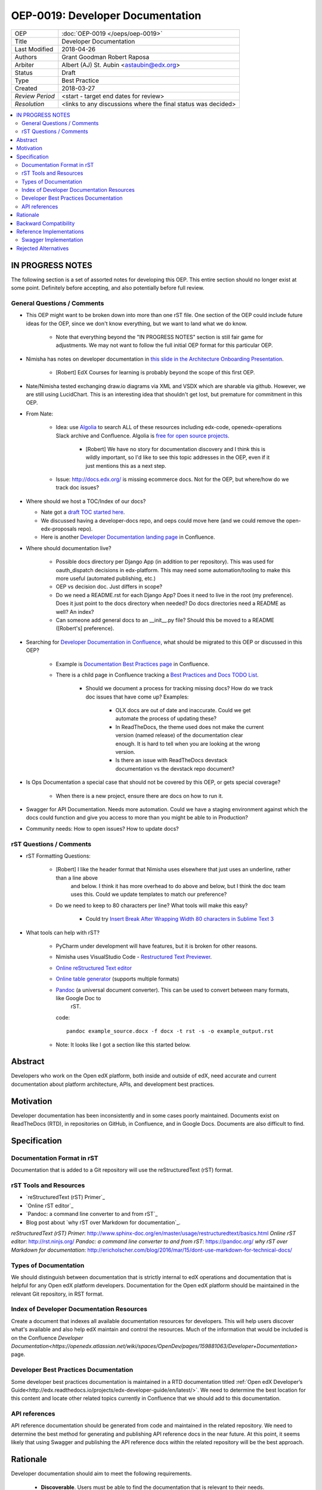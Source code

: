 #################################
OEP-0019: Developer Documentation
#################################

+-----------------+--------------------------------------------------------+
| OEP             | :doc:`OEP-0019 </oeps/oep-0019>`                       |
+-----------------+--------------------------------------------------------+
| Title           | Developer Documentation                                |
+-----------------+--------------------------------------------------------+
| Last Modified   | 2018-04-26                                             |
+-----------------+--------------------------------------------------------+
| Authors         | Grant Goodman                                          |
|                 | Robert Raposa                                          |
+-----------------+--------------------------------------------------------+
| Arbiter         | Albert (AJ) St. Aubin <astaubin@edx.org>               |
+-----------------+--------------------------------------------------------+
| Status          | Draft                                                  |
+-----------------+--------------------------------------------------------+
| Type            | Best Practice                                          |
+-----------------+--------------------------------------------------------+
| Created         | 2018-03-27                                             |
+-----------------+--------------------------------------------------------+
| `Review Period` | <start - target end dates for review>                  |
+-----------------+--------------------------------------------------------+
| `Resolution`    | <links to any discussions where the final              |
|                 | status was decided>                                    |
+-----------------+--------------------------------------------------------+

.. contents::
   :local:
   :depth: 2

*****************
IN PROGRESS NOTES
*****************

The following section is a set of assorted notes for developing this OEP. This entire section should no longer exist at
some point.  Definitely before accepting, and also potentially before full review.

============================
General Questions / Comments
============================

* This OEP might want to be broken down into more than one rST file.  One section of the OEP could include future ideas
  for the OEP, since we don't know everything, but we want to land what we do know.

   * Note that everything beyond the "IN PROGRESS NOTES" section is still fair game for adjustments. We may not want to
     follow the full initial OEP format for this particular OEP.

* Nimisha has notes on developer documentation in `this slide in the Architecture Onboarding Presentation`_.

    * [Robert] EdX Courses for learning is probably beyond the scope of this first OEP.

* Nate/Nimisha tested exchanging draw.io diagrams via XML and VSDX which are sharable via github.  However, we are
  still using LucidChart. This is an interesting idea that shouldn't get lost, but premature for commitment in this
  OEP.

* From Nate:

   * Idea: use `Algolia`_ to search ALL of these resources including edx-code, openedx-operations  Slack archive
     and Confluence. Algolia is `free for open source projects`_.

      * [Robert] We have no story for documentation discovery and I think this is wildly important, so I'd like to see
        this topic addresses in the OEP, even if it just mentions this as a next step.

   * Issue: http://docs.edx.org/ is missing ecommerce docs. Not for the OEP, but where/how do we track doc issues?

* Where should we host a TOC/Index of our docs?

  * Nate got a `draft TOC started here`_.

  * We discussed having a developer-docs repo, and oeps could move here (and we could remove the open-edx-proposals
    repo).

  * Here is another `Developer Documentation landing page`_ in Confluence.

* Where should documentation live?

   * Possible docs directory per Django App (in addition to per repository).  This was used for oauth_dispatch decisions
     in edx-platform. This may need some automation/tooling to make this more useful (automated publishing, etc.)

   * OEP vs decision doc.  Just differs in scope?

   * Do we need a README.rst for each Django App? Does it need to live in the root (my preference).  Does it just point
     to the docs directory when needed?  Do docs directories need a README as well?  An index?

   * Can someone add general docs to an __init__.py file?  Should this be moved to a README ([Robert's] preference).

* Searching for `Developer Documentation in Confluence`_, what should be migrated to this OEP or discussed in this OEP?

   * Example is `Documentation Best Practices page`_ in Confluence.

   * There is a child page in Confluence tracking a `Best Practices and Docs TODO List`_.

      * Should we document a process for tracking missing docs? How do we track doc issues that have come up? Examples:

         * OLX docs are out of date and inaccurate. Could we get automate the process of updating these?

         * In ReadTheDocs, the theme used does not make the current version (named release) of the documentation clear
           enough. It is hard to tell when you are looking at the wrong version.

         * Is there an issue with ReadTheDocs devstack documentation vs the devstack repo document?

* Is Ops Documentation a special case that should not be covered by this OEP, or gets special coverage?

   * When there is a new project, ensure there are docs on how to run it.

* Swagger for API Documentation. Needs more automation. Could we have a staging environment against which the docs could
  function and give you access to more than you might be able to in Production?

* Community needs: How to open issues? How to update docs?

.. _this slide in the Architecture Onboarding Presentation: https://docs.google.com/presentation/d/1X3QaSw4sqPLvkXBhC8phoFA7j8dhsL08MCZWwIDMIBE/edit#slide=id.g2f682183f6_0_0
.. _Algolia: http://algolia.com/
.. _free for open source projects: https://www.algolia.com/for-open-source
.. _draft TOC started here: https://docs.google.com/document/d/11xm7JbBr0Q5MrX1lIClyOTqI-_9sqB2h_gJOfCXo9s8/edit?usp=sharing
.. _Developer Documentation landing page: https://openedx.atlassian.net/wiki/spaces/OpenDev/pages/159881063/Developer+Documentation
.. _Developer Documentation in Confluence: https://openedx.atlassian.net/wiki/dosearchsite.action?queryString=deverloper%20documentation
.. _Documentation Best Practices page: https://openedx.atlassian.net/wiki/spaces/OpenDev/pages/297861141/Documentation+Best+Practices
.. _Best Practices and Docs TODO List: https://openedx.atlassian.net/wiki/spaces/OpenDev/pages/161888472/Best+Practices+and+Docs+TODO+List

========================
rST Questions / Comments
========================

* rST Formatting Questions:

   * [Robert] I like the header format that Nimisha uses elsewhere that just uses an underline, rather than a line above
      and below. I think it has more overhead to do above and below, but I think the doc team uses this. Could we update
      templates to match our preference?

   * Do we need to keep to 80 characters per line? What tools will make this easy?

      * Could try `Insert Break After Wrapping Width 80 characters in Sublime Text 3`_

* What tools can help with rST?

   * PyCharm under development will have features, but it is broken for other reasons.

   * Nimisha uses VisualStudio Code - `Restructured Text Previewer`_.

   * `Online reStructured Text editor`_

   * `Online table generator`_ (supports multiple formats)

   * `Pandoc`_ (a universal document converter).  This can be used to convert between many formats, like Google Doc to
      rST.

     code::

         pandoc example_source.docx -f docx -t rst -s -o example_output.rst

   * Note: It looks like I got a section like this started below.

.. _Insert Break After Wrapping Width 80 characters in Sublime Text 3: https://stackoverflow.com/questions/32362277/insert-break-after-wrapping-width-80-characters-in-sublime-text-3
.. _Restructured Text Previewer: https://marketplace.visualstudio.com/items?itemName=tht13.rst-vscode
.. _Online reStructured Text editor: http://rst.ninjs.org/
.. _Online table generator: http://truben.no/table/
.. _Pandoc: https://pandoc.org/

********
Abstract
********

Developers who work on the Open edX platform, both inside and outside of edX,
need accurate and current documentation about platform architecture, APIs, and
development best practices.

**********
Motivation
**********

Developer documentation has been inconsistently and in some cases poorly
maintained. Documents exist on ReadTheDocs (RTD), in repositories on GitHub,
in Confluence, and in Google Docs. Documents are also difficult to find.

*************
Specification
*************

===========================
Documentation Format in rST
===========================

Documentation that is added to a Git repository will use the reStructuredText
(rST) format.

=======================
rST Tools and Resources
=======================

* `reStructuredText (rST) Primer`_

* `Online rST editor`_

* `Pandoc: a command line converter to and from rST`_

* Blog post about `why rST over Markdown for documentation`_.

`reStructuredText (rST) Primer`: http://www.sphinx-doc.org/en/master/usage/restructuredtext/basics.html
`Online rST editor`: http://rst.ninjs.org/
`Pandoc: a command line converter to and from rST`: https://pandoc.org/
`why rST over Markdown for documentation`: http://ericholscher.com/blog/2016/mar/15/dont-use-markdown-for-technical-docs/

======================
Types of Documentation
======================

We should distinguish between documentation that is strictly internal to edX
operations and documentation that is helpful for any Open edX platform
developers. Documentation for the Open edX platform should be maintained in the
relevant Git repository, in RST format.

==========================================
Index of Developer Documentation Resources
==========================================

Create a document that indexes all available documentation resources for
developers. This will help users discover what's available and also help edX
maintain and control the resources. Much of the information that would be
included is on the Confluence
`Developer Documentation<https://openedx.atlassian.net/wiki/spaces/OpenDev/pages/159881063/Developer+Documentation>`
page.

======================================
Developer Best Practices Documentation
======================================

Some developer best practices documentation is maintained in a RTD
documentation titled
:ref:`Open edX Developer’s Guide<http://edx.readthedocs.io/projects/edx-developer-guide/en/latest/>`.
We need to determine the best location for this content and locate other
related topics currently in Confluence that we should add to this
documentation.

==============
API references
==============

API reference documentation should be generated from code and maintained in the
related repository. We need to determine the best method for generating and
publishing API reference docs in the near future. At this point, it seems
likely that using Swagger and publishing the API reference docs within the
related repository will be the best approach.

*********
Rationale
*********

Developer documentation should aim to meet the following requirements.

   * **Discoverable**. Users must be able to find the documentation that is
     relevant to their needs.
   * **Maintainable**. Writers, editors, and reviewers should be able to
     create and modify documentation without too much effort. Anyone, inside
     or outside of edX, should have the ability to contribute to documentation.
   * **Version Controlled**. Documentation should be maintained under version
     control, which also promotes orderly review of documentation.

**********************
Backward Compatibility
**********************

We will need to migrate content from deprecated sources such as Confluence. As
part of the migration, we will need to establish a timetable for deleting
migrated content and determine a method for redirecting users to the new
location of the content.

We will need to provide resources and other support so that everyone who needs
to write documentation using RST is comfortable doing so. We have an existing
document, the :ref:`edX Style Guide<http://draft-edx-style-
guide.readthedocs.io/en/latest/index.html>`, which includes a complete
reference to using RST in the context of documentation produced by the Docs
team and published on RTD. We can produce a document based on this Style Guide
that is aimed at users outside the Docs team, and also an RST quick reference.

We should also provide standards and procedures for testing documentation.

*************************
Reference Implementations
*************************



======================
Swagger Implementation
======================

There is a
`test implementation<https://stage-edx-analyticsapi.edx.org/docs/>`_ of
Swagger for the Analytics API.

*********************
Rejected Alternatives
*********************

This statement describes any alternative designs or implementations that were
considered and rejected, and why they were not chosen.

